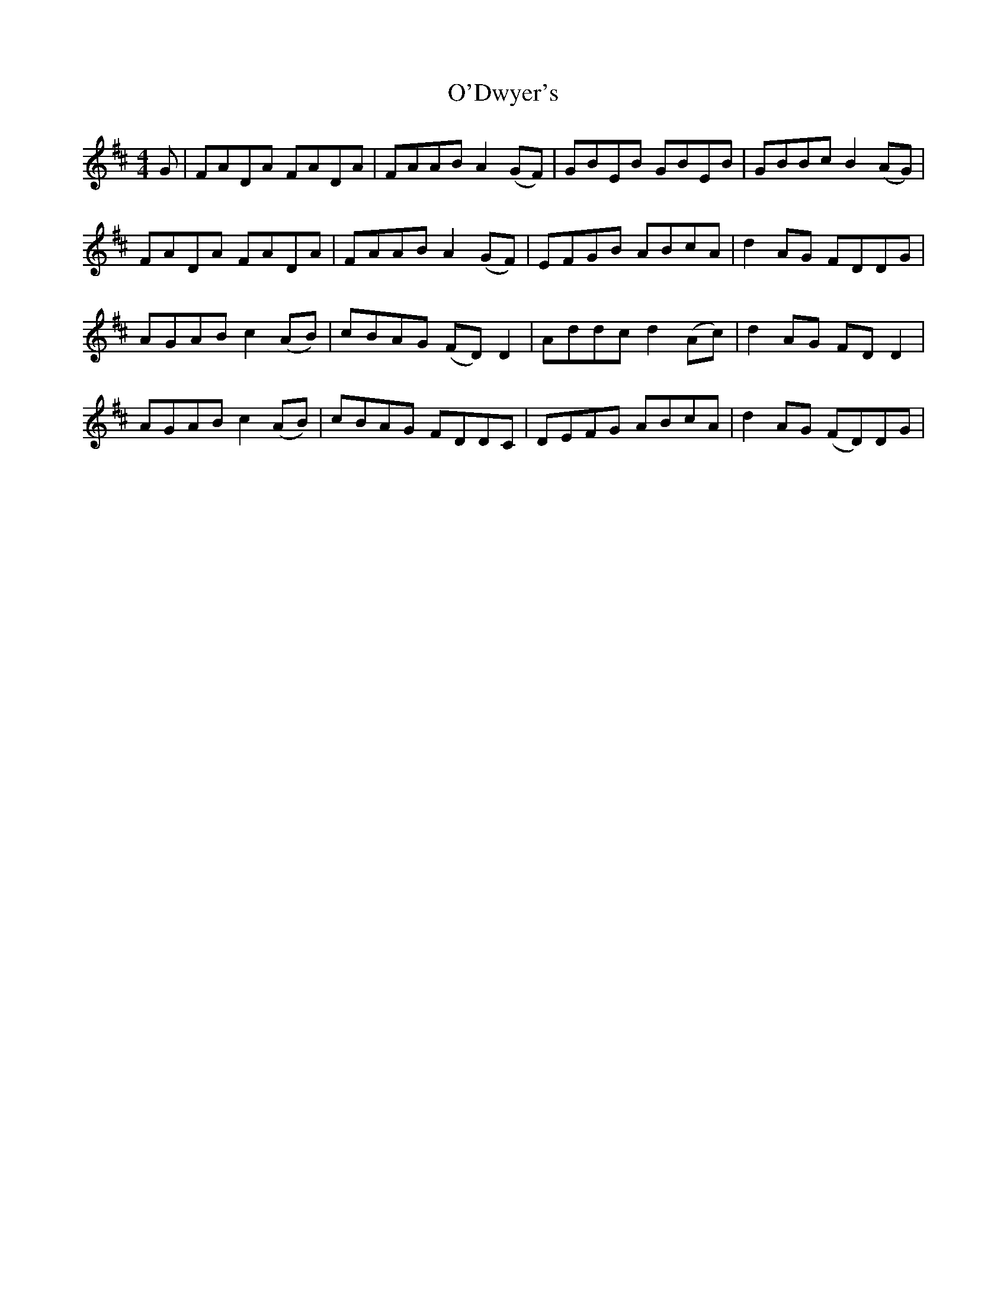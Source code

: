 X: 29854
T: O'Dwyer's
R: reel
M: 4/4
K: Dmajor
G|FADA FADA|FAAB A2 (GF)|GBEB GBEB|GBBc B2 (AG)|
FADA FADA|FAAB A2 (GF)|EFGB ABcA|d2 AG FDDG|
AGAB c2 (AB)|cBAG (FD) D2|Addc d2 (Ac)|d2 AG FD D2|
AGAB c2 (AB)|cBAG FDDC|DEFG ABcA|d2 AG (FD)DG|

